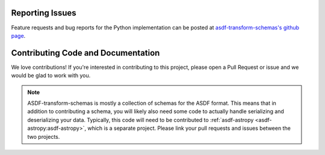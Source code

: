 Reporting Issues
----------------

Feature requests and bug reports for the Python implementation can be posted at
`asdf-transform-schemas's github page <https://github.com/asdf-format/asdf-transform-schemas>`_.

Contributing Code and Documentation
-----------------------------------

We love contributions! If you're interested in contributing to this project, please open a Pull Request
or issue and we would be glad to work with you.

.. note::
    ASDF-transform-schemas is mostly a collection of schemas for the ASDF format. This means that
    in addition to contributing a schema, you will likely also need some code to actually handle
    serializing and deserializing your data. Typically, this code will need to be contributed to
    :ref:`asdf-astropy <asdf-astropy:asdf-astropy>`, which is a separate project. Please link your
    pull requests and issues between the two projects.
